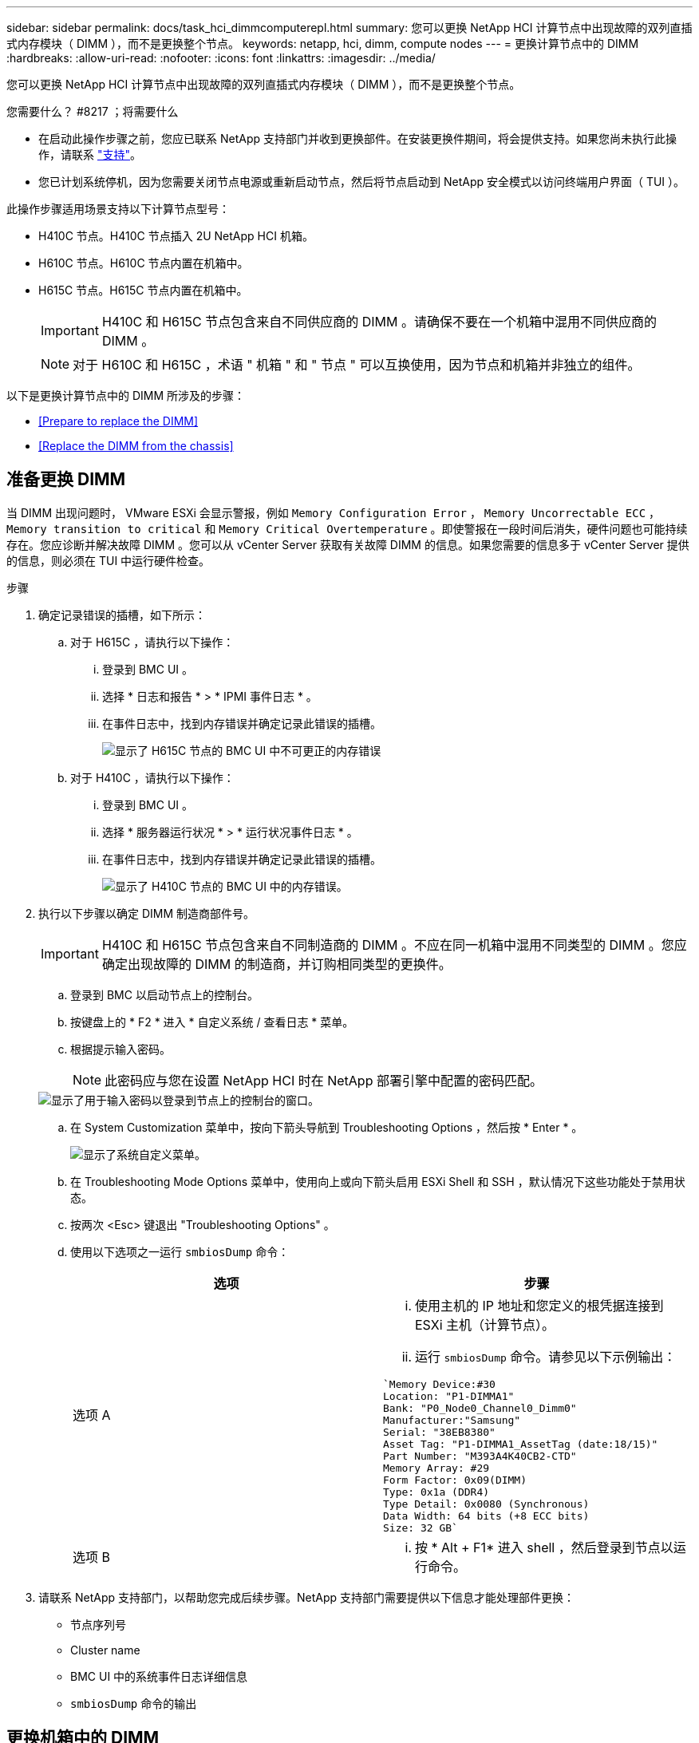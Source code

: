 ---
sidebar: sidebar 
permalink: docs/task_hci_dimmcomputerepl.html 
summary: 您可以更换 NetApp HCI 计算节点中出现故障的双列直插式内存模块（ DIMM ），而不是更换整个节点。 
keywords: netapp, hci, dimm, compute nodes 
---
= 更换计算节点中的 DIMM
:hardbreaks:
:allow-uri-read: 
:nofooter: 
:icons: font
:linkattrs: 
:imagesdir: ../media/


[role="lead"]
您可以更换 NetApp HCI 计算节点中出现故障的双列直插式内存模块（ DIMM ），而不是更换整个节点。

.您需要什么？ #8217 ；将需要什么
* 在启动此操作步骤之前，您应已联系 NetApp 支持部门并收到更换部件。在安装更换件期间，将会提供支持。如果您尚未执行此操作，请联系 https://www.netapp.com/us/contact-us/support.aspx["支持"^]。
* 您已计划系统停机，因为您需要关闭节点电源或重新启动节点，然后将节点启动到 NetApp 安全模式以访问终端用户界面（ TUI ）。


此操作步骤适用场景支持以下计算节点型号：

* H410C 节点。H410C 节点插入 2U NetApp HCI 机箱。
* H610C 节点。H610C 节点内置在机箱中。
* H615C 节点。H615C 节点内置在机箱中。
+

IMPORTANT: H410C 和 H615C 节点包含来自不同供应商的 DIMM 。请确保不要在一个机箱中混用不同供应商的 DIMM 。

+

NOTE: 对于 H610C 和 H615C ，术语 " 机箱 " 和 " 节点 " 可以互换使用，因为节点和机箱并非独立的组件。



以下是更换计算节点中的 DIMM 所涉及的步骤：

* <<Prepare to replace the DIMM>>
* <<Replace the DIMM from the chassis>>




== 准备更换 DIMM

当 DIMM 出现问题时， VMware ESXi 会显示警报，例如 `Memory Configuration Error` ， `Memory Uncorrectable ECC` ， `Memory transition to critical` 和 `Memory Critical Overtemperature` 。即使警报在一段时间后消失，硬件问题也可能持续存在。您应诊断并解决故障 DIMM 。您可以从 vCenter Server 获取有关故障 DIMM 的信息。如果您需要的信息多于 vCenter Server 提供的信息，则必须在 TUI 中运行硬件检查。

.步骤
. 确定记录错误的插槽，如下所示：
+
.. 对于 H615C ，请执行以下操作：
+
... 登录到 BMC UI 。
... 选择 * 日志和报告 * > * IPMI 事件日志 * 。
... 在事件日志中，找到内存错误并确定记录此错误的插槽。
+
image::h615c_bmc_memoryerror.png[显示了 H615C 节点的 BMC UI 中不可更正的内存错误]



.. 对于 H410C ，请执行以下操作：
+
... 登录到 BMC UI 。
... 选择 * 服务器运行状况 * > * 运行状况事件日志 * 。
... 在事件日志中，找到内存错误并确定记录此错误的插槽。
+
image::dimm_h410c_bmc.png[显示了 H410C 节点的 BMC UI 中的内存错误。]





. 执行以下步骤以确定 DIMM 制造商部件号。
+

IMPORTANT: H410C 和 H615C 节点包含来自不同制造商的 DIMM 。不应在同一机箱中混用不同类型的 DIMM 。您应确定出现故障的 DIMM 的制造商，并订购相同类型的更换件。

+
.. 登录到 BMC 以启动节点上的控制台。
.. 按键盘上的 * F2 * 进入 * 自定义系统 / 查看日志 * 菜单。
.. 根据提示输入密码。
+

NOTE: 此密码应与您在设置 NetApp HCI 时在 NetApp 部署引擎中配置的密码匹配。

+
image::node_console_step1.png[显示了用于输入密码以登录到节点上的控制台的窗口。]

.. 在 System Customization 菜单中，按向下箭头导航到 Troubleshooting Options ，然后按 * Enter * 。
+
image::node_console_step2.png[显示了系统自定义菜单。]

.. 在 Troubleshooting Mode Options 菜单中，使用向上或向下箭头启用 ESXi Shell 和 SSH ，默认情况下这些功能处于禁用状态。
.. 按两次 <Esc> 键退出 "Troubleshooting Options" 。
.. 使用以下选项之一运行 `smbiosDump` 命令：
+
[cols="2*"]
|===
| 选项 | 步骤 


| 选项 A  a| 
... 使用主机的 IP 地址和您定义的根凭据连接到 ESXi 主机（计算节点）。
... 运行 `smbiosDump` 命令。请参见以下示例输出：


[listing]
----
`Memory Device:#30
Location: "P1-DIMMA1"
Bank: "P0_Node0_Channel0_Dimm0"
Manufacturer:"Samsung"
Serial: "38EB8380"
Asset Tag: "P1-DIMMA1_AssetTag (date:18/15)"
Part Number: "M393A4K40CB2-CTD"
Memory Array: #29
Form Factor: 0x09(DIMM)
Type: 0x1a (DDR4)
Type Detail: 0x0080 (Synchronous)
Data Width: 64 bits (+8 ECC bits)
Size: 32 GB`
----


| 选项 B  a| 
... 按 * Alt + F1* 进入 shell ，然后登录到节点以运行命令。


|===


. 请联系 NetApp 支持部门，以帮助您完成后续步骤。NetApp 支持部门需要提供以下信息才能处理部件更换：
+
** 节点序列号
** Cluster name
** BMC UI 中的系统事件日志详细信息
** `smbiosDump` 命令的输出






== 更换机箱中的 DIMM

在物理卸下并更换机箱中的故障 DIMM 之前，请确保已执行所有 link:task_hci_dimmcomputerepl.html#prepare-to-replace-the-dimm["准备步骤"]。


IMPORTANT: DIMM 应与从其卸下的插槽相同。

.步骤
. 登录到 vCenter Server 以访问节点。
. 右键单击报告错误的节点，然后选择将节点置于维护模式的选项。
. 将虚拟机（ VM ）迁移到另一个可用主机。
+

NOTE: 有关迁移步骤，请参见 VMware 文档。

. 关闭机箱或节点的电源。
+

NOTE: 对于 H610C 或 H615C 机箱，关闭机箱电源。对于 2U 四节点机箱中的 H410C 节点，请仅关闭具有故障 DIMM 的节点。

. 拔下电源线和网络缆线，小心地将节点或机箱滑出机架，然后将其放在防静电的平面上。
+

TIP: 考虑对缆线使用绞线。

. 打开机箱盖以更换 DIMM 之前，请启用防静电保护。
. 执行与您的节点型号相关的步骤：
+
[cols="2*"]
|===
| 节点型号 | 步骤 


| H410C  a| 
.. 通过将前面记下的插槽编号 /ID 与主板上的编号进行匹配来查找故障 DIMM 。以下是显示主板上 DIMM 插槽编号的示例图：
+
image::h410c_dimmslot.png[显示了 H410C 节点主板上的 DIMM 插槽编号。]

+
image::h410c_dimmslot_2.png[显示了 H410C 节点主板上 DIMM 插槽编号的特写视图。]

.. 将两个固定夹向外按，然后小心地将 DIMM 向上拉。下面是一个显示固定夹的示例图：
+
image::h410c_dimm_clips.png[显示了 H410C 节点中 DIMM 的固定夹。]

.. 正确安装更换用的 DIMM 。将 DIMM 正确插入插槽后，两个卡夹将锁定到位。
+

IMPORTANT: 确保您仅接触 DIMM 的后端。如果按压 DIMM 的其他部分，可能会导致硬件损坏。

.. 将节点安装在 NetApp HCI 机箱中，确保将其滑入到位时节点发出卡嗒声。




| H610C  a| 
.. 如下图所示提起盖板：
+
image::h610c_airflowcover.png[显示了 H610C 节点上抬起的盖板。]

.. 松开节点背面的四个蓝色锁定螺钉。以下是一个示例图，显示了两个锁定螺钉的位置；另外两个位于节点的另一侧：
+
image::h610c_lockscrews.png[显示了 H610C 节点背面的锁定螺钉。]

.. 卸下两个 PCI 卡挡片。
.. 卸下 GPU 和通风盖。
.. 通过将前面记下的插槽编号 /ID 与主板上的编号进行匹配来查找故障 DIMM 。以下是显示主板上 DIMM 插槽编号位置的示例图：
+
image::h610c_dimmslot.png[显示了 H610C 主板上的 DIMM 插槽编号。]

.. 将两个固定夹向外按，然后小心地将 DIMM 向上拉。
.. 正确安装更换用的 DIMM 。将 DIMM 正确插入插槽后，两个卡夹将锁定到位。
+

IMPORTANT: 确保您仅接触 DIMM 的后端。如果按压 DIMM 的其他部分，可能会导致硬件损坏。

.. 更换已卸下的所有组件： GPU ，气流盖板和 PCI 挡片。
.. 拧紧锁定螺钉。
.. 将外盖放回到节点上。
.. 将 H610C 机箱安装到机架中，确保将其滑入到位时机箱发出卡嗒声。




| H615C  a| 
.. 如下图所示提起盖板：
+
image::h615c_airflowcover.png[显示了 H615C 节点上抬起的盖板。]

.. 卸下 GPU （如果您的 H615C 节点安装了 GPU ）和通风盖。
+
image::h615c_gpu.png[显示了 H615C 节点上卸下的气流盖板。]

.. 通过将前面记下的插槽编号 /ID 与主板上的编号进行匹配来查找故障 DIMM 。以下是显示主板上 DIMM 插槽编号位置的示例图：
+
image::h615c_dimmslot.png[显示了 H615C 主板上的 DIMM 插槽编号。]

.. 将两个固定夹向外按，然后小心地将 DIMM 向上拉。
.. 正确安装更换用的 DIMM 。将 DIMM 正确插入插槽后，两个卡夹将锁定到位。
+

IMPORTANT: 确保您仅接触 DIMM 的后端。如果按压 DIMM 的其他部分，可能会导致硬件损坏。

.. 更换通风盖。
.. 将外盖放回到节点上。
.. 将 H610C 机箱安装到机架中，确保将其滑入到位时机箱发出卡嗒声。


|===
. 插入电源线和网络缆线。确保所有端口指示灯均已打开。
. 如果在安装节点时节点未自动启动，请按节点正面的电源按钮。
. 在 vSphere 中显示节点后，右键单击此名称并使此节点退出维护模式。
. 按如下所示验证硬件信息：
+
.. 登录到基板管理控制器（ Baseboard Management Controller ， BMC ） UI 。
.. 选择 * 系统 > 硬件信息 * ，然后检查列出的 DIMM 。




节点恢复正常运行后，在 vCenter 中，检查摘要选项卡以确保内存容量符合预期。


NOTE: 如果 DIMM 安装不正确，则节点将正常运行，但内存容量低于预期。


TIP: 更换 DIMM 操作步骤后，您可以清除 vCenter 中硬件状态选项卡上的警告和错误。如果要擦除与所更换硬件相关的错误历史记录，可以执行此操作。 https://kb.vmware.com/s/article/2011531["了解更多信息。"^]。



== 了解更多信息

* https://www.netapp.com/us/documentation/hci.aspx["NetApp HCI 资源页面"^]
* http://docs.netapp.com/sfe-122/index.jsp["SolidFire 和 Element 软件文档中心"^]

